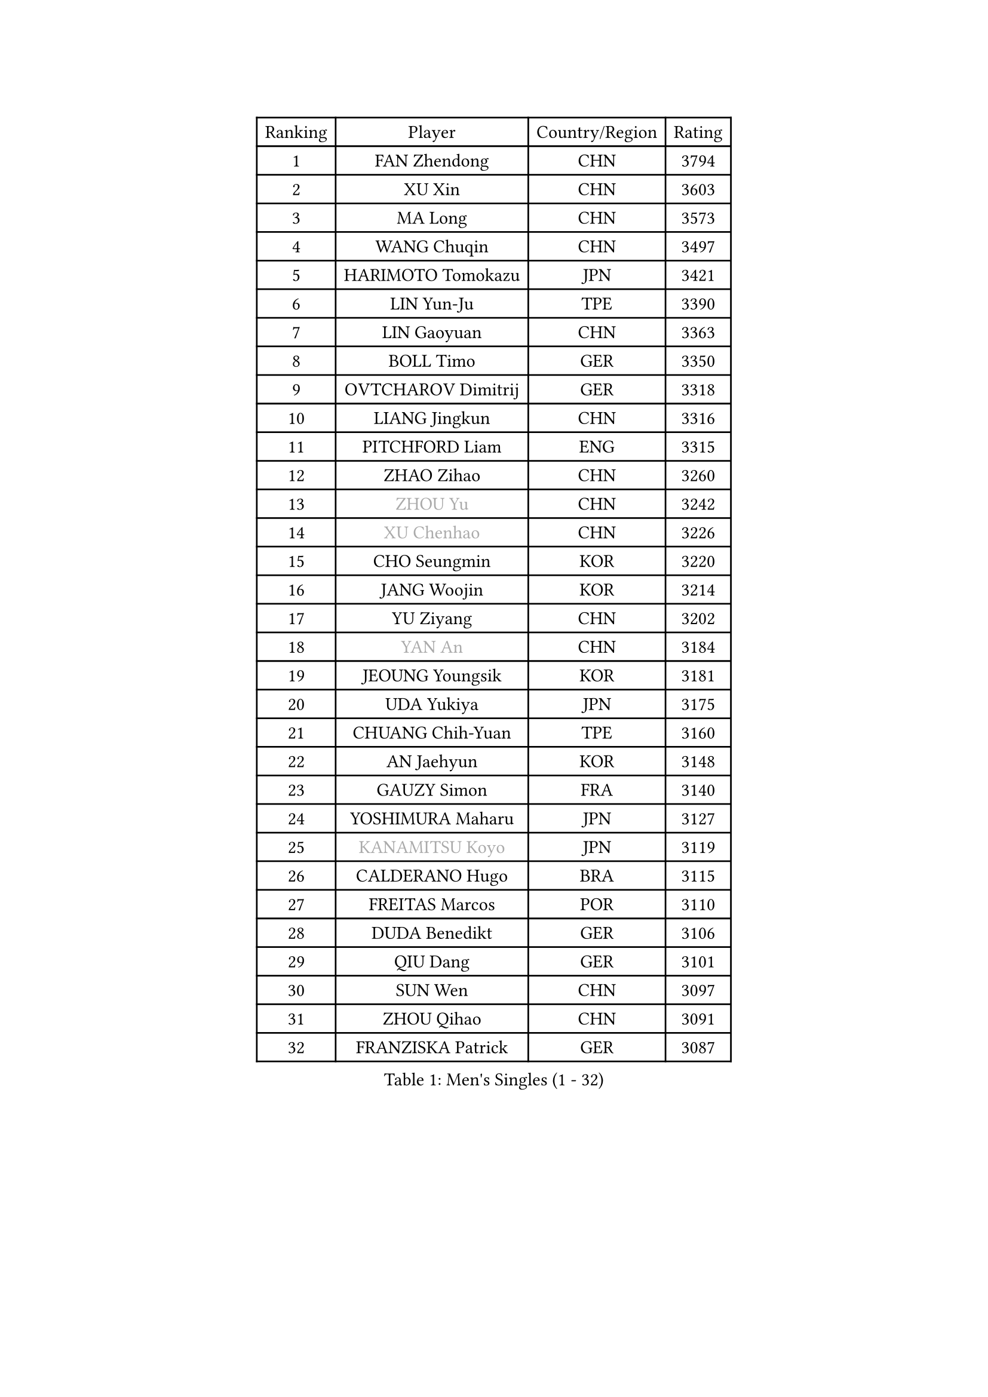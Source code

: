 
#set text(font: ("Courier New", "NSimSun"))
#figure(
  caption: "Men's Singles (1 - 32)",
    table(
      columns: 4,
      [Ranking], [Player], [Country/Region], [Rating],
      [1], [FAN Zhendong], [CHN], [3794],
      [2], [XU Xin], [CHN], [3603],
      [3], [MA Long], [CHN], [3573],
      [4], [WANG Chuqin], [CHN], [3497],
      [5], [HARIMOTO Tomokazu], [JPN], [3421],
      [6], [LIN Yun-Ju], [TPE], [3390],
      [7], [LIN Gaoyuan], [CHN], [3363],
      [8], [BOLL Timo], [GER], [3350],
      [9], [OVTCHAROV Dimitrij], [GER], [3318],
      [10], [LIANG Jingkun], [CHN], [3316],
      [11], [PITCHFORD Liam], [ENG], [3315],
      [12], [ZHAO Zihao], [CHN], [3260],
      [13], [#text(gray, "ZHOU Yu")], [CHN], [3242],
      [14], [#text(gray, "XU Chenhao")], [CHN], [3226],
      [15], [CHO Seungmin], [KOR], [3220],
      [16], [JANG Woojin], [KOR], [3214],
      [17], [YU Ziyang], [CHN], [3202],
      [18], [#text(gray, "YAN An")], [CHN], [3184],
      [19], [JEOUNG Youngsik], [KOR], [3181],
      [20], [UDA Yukiya], [JPN], [3175],
      [21], [CHUANG Chih-Yuan], [TPE], [3160],
      [22], [AN Jaehyun], [KOR], [3148],
      [23], [GAUZY Simon], [FRA], [3140],
      [24], [YOSHIMURA Maharu], [JPN], [3127],
      [25], [#text(gray, "KANAMITSU Koyo")], [JPN], [3119],
      [26], [CALDERANO Hugo], [BRA], [3115],
      [27], [FREITAS Marcos], [POR], [3110],
      [28], [DUDA Benedikt], [GER], [3106],
      [29], [QIU Dang], [GER], [3101],
      [30], [SUN Wen], [CHN], [3097],
      [31], [ZHOU Qihao], [CHN], [3091],
      [32], [FRANZISKA Patrick], [GER], [3087],
    )
  )#pagebreak()

#set text(font: ("Courier New", "NSimSun"))
#figure(
  caption: "Men's Singles (33 - 64)",
    table(
      columns: 4,
      [Ranking], [Player], [Country/Region], [Rating],
      [33], [JORGIC Darko], [SLO], [3079],
      [34], [#text(gray, "FANG Bo")], [CHN], [3073],
      [35], [LIU Dingshuo], [CHN], [3067],
      [36], [SAMSONOV Vladimir], [BLR], [3066],
      [37], [XIANG Peng], [CHN], [3057],
      [38], [MIZUTANI Jun], [JPN], [3056],
      [39], [OIKAWA Mizuki], [JPN], [3054],
      [40], [KARLSSON Kristian], [SWE], [3046],
      [41], [FILUS Ruwen], [GER], [3040],
      [42], [JIN Takuya], [JPN], [3036],
      [43], [PERSSON Jon], [SWE], [3033],
      [44], [NIWA Koki], [JPN], [3023],
      [45], [GARDOS Robert], [AUT], [3023],
      [46], [LEBESSON Emmanuel], [FRA], [3020],
      [47], [#text(gray, "HIRANO Yuki")], [JPN], [3017],
      [48], [KALLBERG Anton], [SWE], [3014],
      [49], [FALCK Mattias], [SWE], [3013],
      [50], [GACINA Andrej], [CRO], [3004],
      [51], [XUE Fei], [CHN], [2998],
      [52], [ZHOU Kai], [CHN], [2997],
      [53], [MORIZONO Masataka], [JPN], [2997],
      [54], [LIM Jonghoon], [KOR], [2987],
      [55], [LEE Sang Su], [KOR], [2985],
      [56], [CASSIN Alexandre], [FRA], [2985],
      [57], [DYJAS Jakub], [POL], [2983],
      [58], [XU Haidong], [CHN], [2982],
      [59], [CHEN Chien-An], [TPE], [2980],
      [60], [SHIBAEV Alexander], [RUS], [2978],
      [61], [GIONIS Panagiotis], [GRE], [2977],
      [62], [PARK Ganghyeon], [KOR], [2970],
      [63], [YOSHIMURA Kazuhiro], [JPN], [2968],
      [64], [ACHANTA Sharath Kamal], [IND], [2963],
    )
  )#pagebreak()

#set text(font: ("Courier New", "NSimSun"))
#figure(
  caption: "Men's Singles (65 - 96)",
    table(
      columns: 4,
      [Ranking], [Player], [Country/Region], [Rating],
      [65], [PUCAR Tomislav], [CRO], [2962],
      [66], [WALTHER Ricardo], [GER], [2956],
      [67], [XU Yingbin], [CHN], [2951],
      [68], [WONG Chun Ting], [HKG], [2949],
      [69], [TOGAMI Shunsuke], [JPN], [2949],
      [70], [GNANASEKARAN Sathiyan], [IND], [2945],
      [71], [DESAI Harmeet], [IND], [2944],
      [72], [APOLONIA Tiago], [POR], [2941],
      [73], [GERASSIMENKO Kirill], [KAZ], [2940],
      [74], [WANG Eugene], [CAN], [2934],
      [75], [#text(gray, "WEI Shihao")], [CHN], [2929],
      [76], [MOREGARD Truls], [SWE], [2928],
      [77], [SIRUCEK Pavel], [CZE], [2927],
      [78], [AKKUZU Can], [FRA], [2923],
      [79], [WANG Yang], [SVK], [2918],
      [80], [#text(gray, "ZHAI Yujia")], [DEN], [2911],
      [81], [LIND Anders], [DEN], [2907],
      [82], [MURAMATSU Yuto], [JPN], [2899],
      [83], [GERALDO Joao], [POR], [2898],
      [84], [DRINKHALL Paul], [ENG], [2898],
      [85], [CHO Daeseong], [KOR], [2895],
      [86], [ARUNA Quadri], [NGR], [2895],
      [87], [TANAKA Yuta], [JPN], [2892],
      [88], [LIU Yebo], [CHN], [2887],
      [89], [ROBLES Alvaro], [ESP], [2884],
      [90], [PRYSHCHEPA Ievgen], [UKR], [2884],
      [91], [OLAH Benedek], [FIN], [2880],
      [92], [GROTH Jonathan], [DEN], [2879],
      [93], [ANTHONY Amalraj], [IND], [2879],
      [94], [SKACHKOV Kirill], [RUS], [2876],
      [95], [JHA Kanak], [USA], [2876],
      [96], [HWANG Minha], [KOR], [2870],
    )
  )#pagebreak()

#set text(font: ("Courier New", "NSimSun"))
#figure(
  caption: "Men's Singles (97 - 128)",
    table(
      columns: 4,
      [Ranking], [Player], [Country/Region], [Rating],
      [97], [AN Ji Song], [PRK], [2863],
      [98], [WU Jiaji], [DOM], [2860],
      [99], [YOSHIDA Masaki], [JPN], [2859],
      [100], [FLORE Tristan], [FRA], [2853],
      [101], [POLANSKY Tomas], [CZE], [2853],
      [102], [JARVIS Tom], [ENG], [2848],
      [103], [ASSAR Omar], [EGY], [2844],
      [104], [TOKIC Bojan], [SLO], [2842],
      [105], [NIU Guankai], [CHN], [2835],
      [106], [MENGEL Steffen], [GER], [2835],
      [107], [KIZUKURI Yuto], [JPN], [2832],
      [108], [BADOWSKI Marek], [POL], [2831],
      [109], [SAI Linwei], [CHN], [2831],
      [110], [STEGER Bastian], [GER], [2829],
      [111], [CARVALHO Diogo], [POR], [2827],
      [112], [LIAO Cheng-Ting], [TPE], [2820],
      [113], [SIDORENKO Vladimir], [RUS], [2819],
      [114], [KOJIC Frane], [CRO], [2818],
      [115], [BRODD Viktor], [SWE], [2813],
      [116], [ZHMUDENKO Yaroslav], [UKR], [2812],
      [117], [SIPOS Rares], [ROU], [2811],
      [118], [ALAMIYAN Noshad], [IRI], [2811],
      [119], [KOU Lei], [UKR], [2810],
      [120], [PISTEJ Lubomir], [SVK], [2805],
      [121], [NUYTINCK Cedric], [BEL], [2804],
      [122], [#text(gray, "FEGERL Stefan")], [AUT], [2795],
      [123], [TSUBOI Gustavo], [BRA], [2795],
      [124], [OUAICHE Stephane], [ALG], [2792],
      [125], [MAJOROS Bence], [HUN], [2791],
      [126], [ORT Kilian], [GER], [2791],
      [127], [#text(gray, "ZHAO Zhaoyan")], [CHN], [2789],
      [128], [PARK Chan-Hyeok], [KOR], [2789],
    )
  )